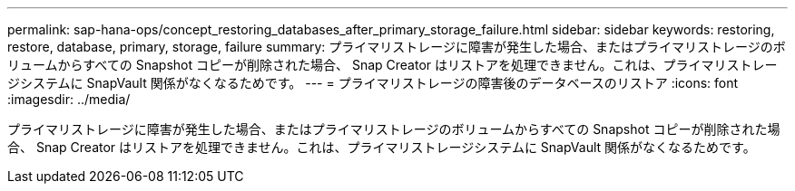---
permalink: sap-hana-ops/concept_restoring_databases_after_primary_storage_failure.html 
sidebar: sidebar 
keywords: restoring, restore, database, primary, storage, failure 
summary: プライマリストレージに障害が発生した場合、またはプライマリストレージのボリュームからすべての Snapshot コピーが削除された場合、 Snap Creator はリストアを処理できません。これは、プライマリストレージシステムに SnapVault 関係がなくなるためです。 
---
= プライマリストレージの障害後のデータベースのリストア
:icons: font
:imagesdir: ../media/


[role="lead"]
プライマリストレージに障害が発生した場合、またはプライマリストレージのボリュームからすべての Snapshot コピーが削除された場合、 Snap Creator はリストアを処理できません。これは、プライマリストレージシステムに SnapVault 関係がなくなるためです。

